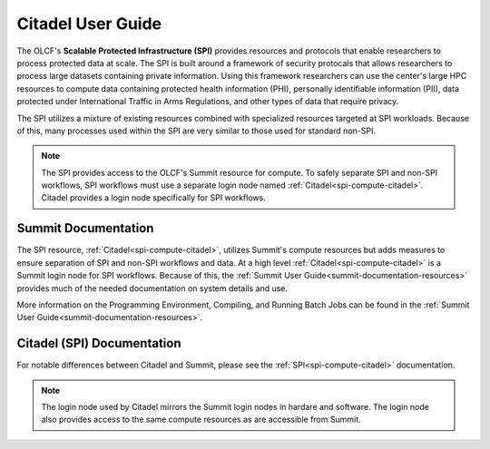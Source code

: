 .. _citadel-user-guide:

*******************
Citadel User Guide
*******************

The OLCF's **Scalable Protected Infrastructure (SPI)** provides resources and protocols that enable researchers to process protected data at scale.  The SPI is built around a framework of security protocals that allows researchers to process large datasets containing private information.  Using this framework researchers can use the center's large HPC resources to compute data containing protected health information (PHI), personally identifiable information (PII), data protected under International Traffic in Arms Regulations, and other types of data that require privacy.  

The SPI utilizes a mixture of existing resources combined with specialized resources targeted at SPI workloads.  Because of this, many processes used within the SPI are very similar to those used for standard non-SPI. 

.. note::
    The SPI provides access to the OLCF's Summit resource for compute.  To safely separate SPI and non-SPI workflows, SPI workflows must use a separate login node named :ref:`Citadel<spi-compute-citadel>`.  Citadel provides a login node specifically for SPI workflows. 


Summit Documentation
=====================
The SPI resource, :ref:`Citadel<spi-compute-citadel>`, utilizes Summit's compute resources but adds measures to ensure separation of SPI and non-SPI workflows and data.  At a high level :ref:`Citadel<spi-compute-citadel>` is a Summit login node for SPI workflows. Because of this, the :ref:`Summit User Guide<summit-documentation-resources>` provides much of the needed documentation on system details and use.  

More information on the Programming Environment, Compiling, and Running Batch Jobs can be found in the :ref:`Summit User Guide<summit-documentation-resources>`.



Citadel (SPI) Documentation
============================
For notable differences between Citadel and Summit, please see the :ref:`SPI<spi-compute-citadel>` documentation.

.. note::
    The login node used by Citadel mirrors the Summit login nodes in hardare and software.  The login node also provides access to the same compute resources as are accessible from Summit. 


